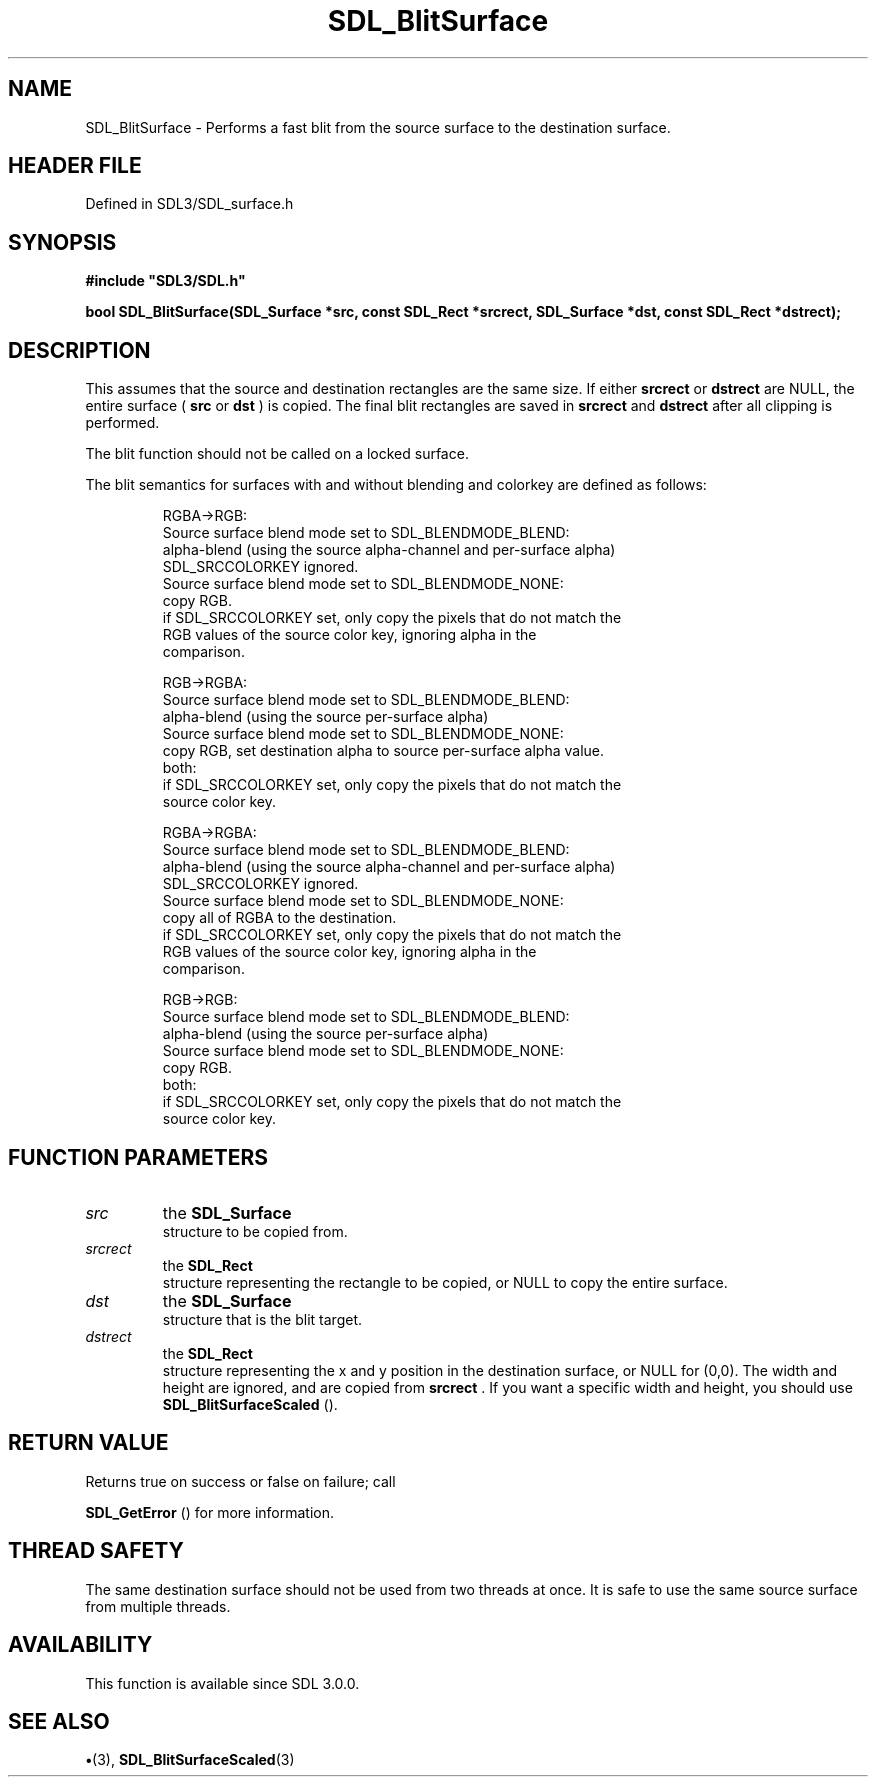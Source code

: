 .\" This manpage content is licensed under Creative Commons
.\"  Attribution 4.0 International (CC BY 4.0)
.\"   https://creativecommons.org/licenses/by/4.0/
.\" This manpage was generated from SDL's wiki page for SDL_BlitSurface:
.\"   https://wiki.libsdl.org/SDL_BlitSurface
.\" Generated with SDL/build-scripts/wikiheaders.pl
.\"  revision SDL-preview-3.1.3
.\" Please report issues in this manpage's content at:
.\"   https://github.com/libsdl-org/sdlwiki/issues/new
.\" Please report issues in the generation of this manpage from the wiki at:
.\"   https://github.com/libsdl-org/SDL/issues/new?title=Misgenerated%20manpage%20for%20SDL_BlitSurface
.\" SDL can be found at https://libsdl.org/
.de URL
\$2 \(laURL: \$1 \(ra\$3
..
.if \n[.g] .mso www.tmac
.TH SDL_BlitSurface 3 "SDL 3.1.3" "Simple Directmedia Layer" "SDL3 FUNCTIONS"
.SH NAME
SDL_BlitSurface \- Performs a fast blit from the source surface to the destination surface\[char46]
.SH HEADER FILE
Defined in SDL3/SDL_surface\[char46]h

.SH SYNOPSIS
.nf
.B #include \(dqSDL3/SDL.h\(dq
.PP
.BI "bool SDL_BlitSurface(SDL_Surface *src, const SDL_Rect *srcrect, SDL_Surface *dst, const SDL_Rect *dstrect);
.fi
.SH DESCRIPTION
This assumes that the source and destination rectangles are the same size\[char46]
If either
.BR srcrect
or
.BR dstrect
are NULL, the entire surface (
.BR src
or
.BR dst
) is copied\[char46] The final blit rectangles are saved in
.BR srcrect
and
.BR dstrect
after all clipping is performed\[char46]

The blit function should not be called on a locked surface\[char46]

The blit semantics for surfaces with and without blending and colorkey are
defined as follows:

.IP
.EX
   RGBA->RGB:
     Source surface blend mode set to SDL_BLENDMODE_BLEND:
      alpha-blend (using the source alpha-channel and per-surface alpha)
      SDL_SRCCOLORKEY ignored.
    Source surface blend mode set to SDL_BLENDMODE_NONE:
      copy RGB.
      if SDL_SRCCOLORKEY set, only copy the pixels that do not match the
      RGB values of the source color key, ignoring alpha in the
      comparison.

  RGB->RGBA:
    Source surface blend mode set to SDL_BLENDMODE_BLEND:
      alpha-blend (using the source per-surface alpha)
    Source surface blend mode set to SDL_BLENDMODE_NONE:
      copy RGB, set destination alpha to source per-surface alpha value.
    both:
      if SDL_SRCCOLORKEY set, only copy the pixels that do not match the
      source color key.

  RGBA->RGBA:
    Source surface blend mode set to SDL_BLENDMODE_BLEND:
      alpha-blend (using the source alpha-channel and per-surface alpha)
      SDL_SRCCOLORKEY ignored.
    Source surface blend mode set to SDL_BLENDMODE_NONE:
      copy all of RGBA to the destination.
      if SDL_SRCCOLORKEY set, only copy the pixels that do not match the
      RGB values of the source color key, ignoring alpha in the
      comparison.

  RGB->RGB:
    Source surface blend mode set to SDL_BLENDMODE_BLEND:
      alpha-blend (using the source per-surface alpha)
    Source surface blend mode set to SDL_BLENDMODE_NONE:
      copy RGB.
    both:
      if SDL_SRCCOLORKEY set, only copy the pixels that do not match the
      source color key.
.EE
.PP

.SH FUNCTION PARAMETERS
.TP
.I src
the 
.BR SDL_Surface
 structure to be copied from\[char46]
.TP
.I srcrect
the 
.BR SDL_Rect
 structure representing the rectangle to be copied, or NULL to copy the entire surface\[char46]
.TP
.I dst
the 
.BR SDL_Surface
 structure that is the blit target\[char46]
.TP
.I dstrect
the 
.BR SDL_Rect
 structure representing the x and y position in the destination surface, or NULL for (0,0)\[char46] The width and height are ignored, and are copied from
.BR srcrect
\[char46] If you want a specific width and height, you should use 
.BR SDL_BlitSurfaceScaled
()\[char46]
.SH RETURN VALUE
Returns true on success or false on failure; call

.BR SDL_GetError
() for more information\[char46]

.SH THREAD SAFETY
The same destination surface should not be used from two threads at once\[char46]
It is safe to use the same source surface from multiple threads\[char46]

.SH AVAILABILITY
This function is available since SDL 3\[char46]0\[char46]0\[char46]

.SH SEE ALSO
.BR \(bu (3),
.BR SDL_BlitSurfaceScaled (3)
